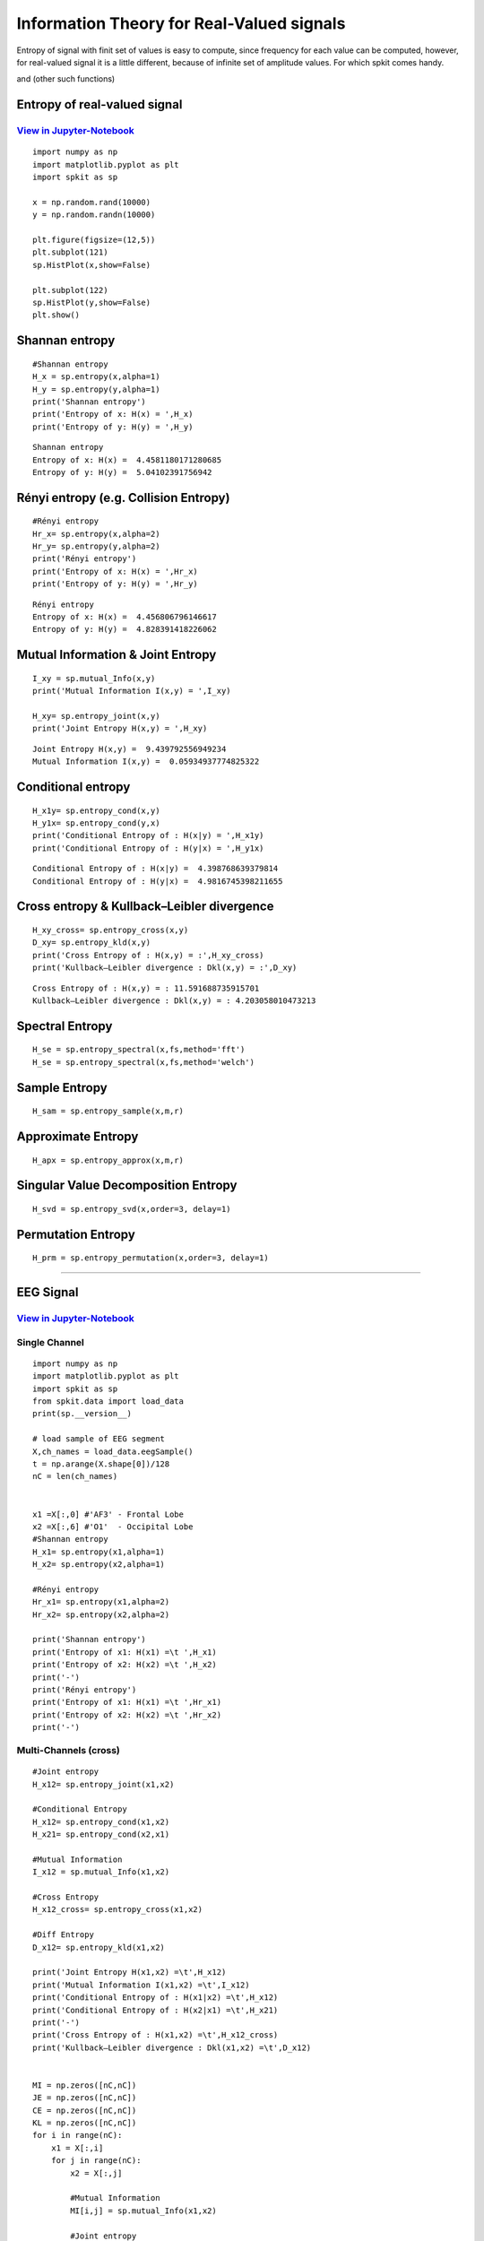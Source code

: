 Information Theory for Real-Valued signals
==========================================

Entropy of signal with finit set of values is easy to compute, since frequency for each value can be computed, however, for real-valued signal
it is a little different, because of infinite set of amplitude values. For which spkit comes handy. 

and (other such functions)

Entropy of real-valued signal
-----------

`View in Jupyter-Notebook <https://nbviewer.jupyter.org/github/Nikeshbajaj/Notebooks/blob/master/spkit/SP/Entropy_example.ipynb>`_
~~~~~~~~~~~~~~~~~~~~~~

.. image:: https://raw.githubusercontent.com/spkit/spkit.github.io/master/assets/images/nav_logo.svg
   :width: 200
   :align: right
   :target: https://nbviewer.jupyter.org/github/Nikeshbajaj/Notebooks/blob/master/spkit/SP/Entropy_example.ipynb

::
  
  import numpy as np
  import matplotlib.pyplot as plt
  import spkit as sp
  
  x = np.random.rand(10000)
  y = np.random.randn(10000)
  
  plt.figure(figsize=(12,5))
  plt.subplot(121)
  sp.HistPlot(x,show=False)

  plt.subplot(122)
  sp.HistPlot(y,show=False)
  plt.show()
  
 
.. image:: https://raw.githubusercontent.com/spkit/spkit.github.io/master/assets/images/entropy_12.jpg


Shannan entropy
-----------

::
  
  #Shannan entropy
  H_x = sp.entropy(x,alpha=1)
  H_y = sp.entropy(y,alpha=1)
  print('Shannan entropy')
  print('Entropy of x: H(x) = ',H_x)
  print('Entropy of y: H(y) = ',H_y)
  
  
::
  
  Shannan entropy
  Entropy of x: H(x) =  4.4581180171280685
  Entropy of y: H(y) =  5.04102391756942


Rényi entropy  (e.g. Collision Entropy)
-----------

::
  
  #Rényi entropy
  Hr_x= sp.entropy(x,alpha=2)
  Hr_y= sp.entropy(y,alpha=2)
  print('Rényi entropy')
  print('Entropy of x: H(x) = ',Hr_x)
  print('Entropy of y: H(y) = ',Hr_y)
  
::
  
  Rényi entropy
  Entropy of x: H(x) =  4.456806796146617
  Entropy of y: H(y) =  4.828391418226062


Mutual Information & Joint Entropy
-----------

::
  
  I_xy = sp.mutual_Info(x,y)
  print('Mutual Information I(x,y) = ',I_xy)
  
  H_xy= sp.entropy_joint(x,y)
  print('Joint Entropy H(x,y) = ',H_xy)
  
::

  Joint Entropy H(x,y) =  9.439792556949234
  Mutual Information I(x,y) =  0.05934937774825322

Conditional entropy
-----------

::
  
  H_x1y= sp.entropy_cond(x,y)
  H_y1x= sp.entropy_cond(y,x)
  print('Conditional Entropy of : H(x|y) = ',H_x1y)
  print('Conditional Entropy of : H(y|x) = ',H_y1x)
  
::
  
  Conditional Entropy of : H(x|y) =  4.398768639379814
  Conditional Entropy of : H(y|x) =  4.9816745398211655

Cross entropy & Kullback–Leibler divergence
-----------  

::
  
  H_xy_cross= sp.entropy_cross(x,y)
  D_xy= sp.entropy_kld(x,y)
  print('Cross Entropy of : H(x,y) = :',H_xy_cross)
  print('Kullback–Leibler divergence : Dkl(x,y) = :',D_xy)

::
  
  Cross Entropy of : H(x,y) = : 11.591688735915701
  Kullback–Leibler divergence : Dkl(x,y) = : 4.203058010473213
  
  
  
Spectral Entropy
-----------  

::
  
  H_se = sp.entropy_spectral(x,fs,method='fft')
  H_se = sp.entropy_spectral(x,fs,method='welch')



Sample Entropy
----------- 

::
  
  H_sam = sp.entropy_sample(x,m,r)



Approximate Entropy
----------- 

::
  
  H_apx = sp.entropy_approx(x,m,r)



Singular Value Decomposition Entropy
----------- 

::
  
  H_svd = sp.entropy_svd(x,order=3, delay=1)


Permutation Entropy
----------- 

::
  
  H_prm = sp.entropy_permutation(x,order=3, delay=1)



  
  
.. image:: https://raw.githubusercontent.com/spkit/spkit.github.io/master/assets/images/nav_logo.svg
   :width: 100
   :align: right
   :target: https://nbviewer.jupyter.org/github/Nikeshbajaj/Notebooks/blob/master/spkit/SP/Entropy_example.ipynb
   
-----------   
   
EEG Signal
-----------
`View in Jupyter-Notebook <https://nbviewer.jupyter.org/github/Nikeshbajaj/Notebooks/blob/master/spkit/SP/Entropy_EEG_Example.ipynb>`_
~~~~~~~~~~~~~~~~~~~~~~

 
.. image:: https://raw.githubusercontent.com/spkit/spkit.github.io/master/assets/images/nav_logo.svg
   :width: 200
   :align: right
   :target: https://nbviewer.jupyter.org/github/Nikeshbajaj/Notebooks/blob/master/spkit/SP/Entropy_EEG_Example.ipynb

Single Channel
~~~~~~~~~~~~~~~

::
  
  import numpy as np
  import matplotlib.pyplot as plt
  import spkit as sp
  from spkit.data import load_data
  print(sp.__version__)
  
  # load sample of EEG segment
  X,ch_names = load_data.eegSample()
  t = np.arange(X.shape[0])/128
  nC = len(ch_names)
  
  
  x1 =X[:,0] #'AF3' - Frontal Lobe
  x2 =X[:,6] #'O1'  - Occipital Lobe
  #Shannan entropy
  H_x1= sp.entropy(x1,alpha=1)
  H_x2= sp.entropy(x2,alpha=1)

  #Rényi entropy
  Hr_x1= sp.entropy(x1,alpha=2)
  Hr_x2= sp.entropy(x2,alpha=2)

  print('Shannan entropy')
  print('Entropy of x1: H(x1) =\t ',H_x1)
  print('Entropy of x2: H(x2) =\t ',H_x2)
  print('-')
  print('Rényi entropy')
  print('Entropy of x1: H(x1) =\t ',Hr_x1)
  print('Entropy of x2: H(x2) =\t ',Hr_x2)
  print('-')
  
  
Multi-Channels (cross)
~~~~~~~~~~~~~~~ 

::
  
  #Joint entropy
  H_x12= sp.entropy_joint(x1,x2)

  #Conditional Entropy
  H_x12= sp.entropy_cond(x1,x2)
  H_x21= sp.entropy_cond(x2,x1)

  #Mutual Information
  I_x12 = sp.mutual_Info(x1,x2)

  #Cross Entropy
  H_x12_cross= sp.entropy_cross(x1,x2)

  #Diff Entropy
  D_x12= sp.entropy_kld(x1,x2)
  
  print('Joint Entropy H(x1,x2) =\t',H_x12)
  print('Mutual Information I(x1,x2) =\t',I_x12)
  print('Conditional Entropy of : H(x1|x2) =\t',H_x12)
  print('Conditional Entropy of : H(x2|x1) =\t',H_x21)
  print('-')
  print('Cross Entropy of : H(x1,x2) =\t',H_x12_cross)
  print('Kullback–Leibler divergence : Dkl(x1,x2) =\t',D_x12)


  MI = np.zeros([nC,nC])
  JE = np.zeros([nC,nC])
  CE = np.zeros([nC,nC])
  KL = np.zeros([nC,nC])
  for i in range(nC):
      x1 = X[:,i]
      for j in range(nC):  
          x2 = X[:,j]

          #Mutual Information
          MI[i,j] = sp.mutual_Info(x1,x2)

          #Joint entropy
          JE[i,j]= sp.entropy_joint(x1,x2)

          #Cross Entropy
          CE[i,j]= sp.entropy_cross(x1,x2)

          #Diff Entropy
          KL[i,j]= sp.entropy_kld(x1,x2)
          
          

    plt.figure(figsize=(10,10))
    plt.subplot(221)
    plt.imshow(MI,origin='lower')
    plt.yticks(np.arange(nC),ch_names)
    plt.xticks(np.arange(nC),ch_names,rotation=90)
    plt.title('Mutual Information')
    plt.subplot(222)
    plt.imshow(JE,origin='lower')
    plt.yticks(np.arange(nC),ch_names)
    plt.xticks(np.arange(nC),ch_names,rotation=90)
    plt.title('Joint Entropy')
    plt.subplot(223)
    plt.imshow(CE,origin='lower')
    plt.yticks(np.arange(nC),ch_names)
    plt.xticks(np.arange(nC),ch_names,rotation=90)
    plt.title('Cross Entropy')
    plt.subplot(224)
    plt.imshow(KL,origin='lower')
    plt.yticks(np.arange(nC),ch_names)
    plt.xticks(np.arange(nC),ch_names,rotation=90)
    plt.title('KL-Divergence')
    plt.subplots_adjust(hspace=0.3)
    plt.show()

.. image:: https://raw.githubusercontent.com/spkit/spkit.github.io/master/assets/images/EEG_it3.png


.. image:: https://raw.githubusercontent.com/spkit/spkit.github.io/master/assets/images/nav_logo.svg
   :width: 100
   :align: right
   :target: https://nbviewer.jupyter.org/github/Nikeshbajaj/Notebooks/blob/master/spkit/SP/Entropy_EEG_Example.ipynb

-----------   

